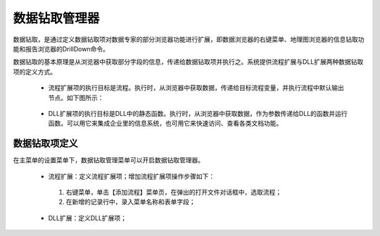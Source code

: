 ﻿.. DocsOnline


数据钻取管理器
====================================

数据钻取，是通过定义数据钻取项对数据专家的部分浏览器功能进行扩展，即数据浏览器的右键菜单、地理图浏览器的信息钻取功能和报告浏览器的DrillDown命令。

数据钻取的基本原理是从浏览器中获取部分字段的信息，传递给数据钻取项并执行之。系统提供流程扩展与DLL扩展两种数据钻取项的定义方式。

 * 流程扩展项的执行目标是流程。执行时，从浏览器中获取数据，传递给目标流程变量，并执行流程中默认输出节点。如下图所示：

 .. figure:: images/DocsOnline01.png
     :align: center
     :figwidth: 90% 
     :name: plate 	 
 

 * DLL扩展项的执行目标是DLL中的静态函数。执行时，从浏览器中获取数据，作为参数传递给DLL的函数并运行函数。可以用它来集成企业里的信息系统，也可用它来快速访问、查看各类文档功能。

 .. figure:: images/DocsOnline02.png
     :align: center
     :figwidth: 90% 
     :name: plate 	   

	 
数据钻取项定义
----------------------------------

在主菜单的设置菜单下，数据钻取管理菜单可以开启数据钻取管理器。

 * 流程扩展：定义流程扩展项；增加流程扩展项操作步骤如下：
 
  #. 右键菜单，单击【添加流程】菜单页，在弹出的打开文件对话框中，选取流程； 
  #. 在新增的记录行中，录入菜单名称和表单字段； 
 
 
 
 .. figure:: images/DocsOnline03.png
     :align: center
     :figwidth: 90% 
     :name: plate 	   
 
 
 * DLL扩展：定义DLL扩展项；
  
 .. figure:: images/DocsOnline04.png
     :align: center
     :figwidth: 90% 
     :name: plate 	     
